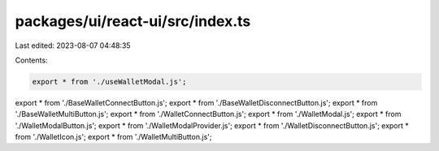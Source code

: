 packages/ui/react-ui/src/index.ts
=================================

Last edited: 2023-08-07 04:48:35

Contents:

.. code-block:: ts

    export * from './useWalletModal.js';
export * from './BaseWalletConnectButton.js';
export * from './BaseWalletDisconnectButton.js';
export * from './BaseWalletMultiButton.js';
export * from './WalletConnectButton.js';
export * from './WalletModal.js';
export * from './WalletModalButton.js';
export * from './WalletModalProvider.js';
export * from './WalletDisconnectButton.js';
export * from './WalletIcon.js';
export * from './WalletMultiButton.js';


